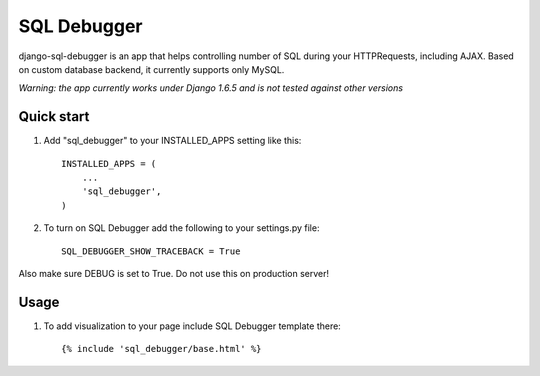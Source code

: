 =====
SQL Debugger
=====

django-sql-debugger is an app that helps controlling number of SQL during your HTTPRequests, including AJAX.
Based on custom database backend, it currently supports only MySQL.

*Warning: the app currently works under Django 1.6.5 and is not tested against other versions*

Quick start
-----------

1. Add "sql_debugger" to your INSTALLED_APPS setting like this::

    INSTALLED_APPS = (
        ...
        'sql_debugger',
    )

2. To turn on SQL Debugger add the following to your settings.py file::

    SQL_DEBUGGER_SHOW_TRACEBACK = True

Also make sure DEBUG is set to True. Do not use this on production server!

Usage
-----

1. To add visualization to your page include SQL Debugger template there::

    {% include 'sql_debugger/base.html' %}


